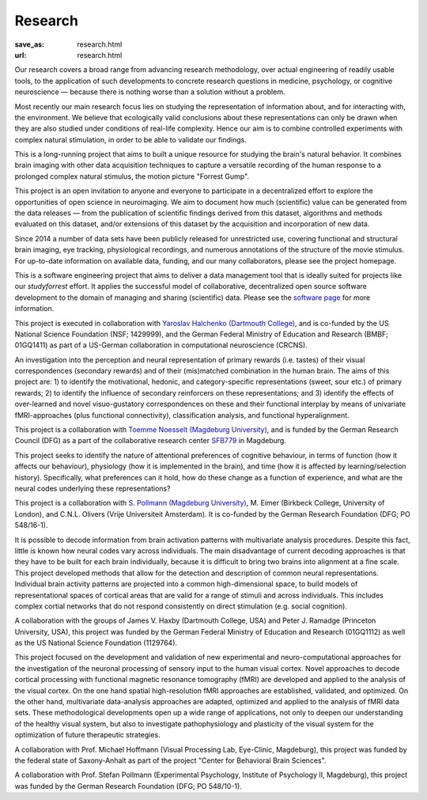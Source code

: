 Research
********
:save_as: research.html
:url: research.html

Our research covers a broad range from advancing research methodology, over
actual engineering of readily usable tools, to the application of such
developments to concrete research questions in medicine, psychology, or
cognitive neuroscience — because there is nothing worse than a solution without
a problem.

.. raw:: html

  <h2>Ongoing Projects</h2>
  <img src='/img/projects_ongoing.jpg' alt='Man With a Pick Axe' class='project-imgs' />

Most recently our main research focus lies on studying the representation of
information about, and for interacting with, the environment. We believe that
ecologically valid conclusions about these representations can only be drawn
when they are also studied under conditions of real-life complexity. Hence our
aim is to combine controlled experiments with complex natural stimulation, in
order to be able to validate our findings.

.. raw:: html

  <section class="alternate">
    <h3>The studyforrest Project</h3>

This is a long-running project that aims to built a unique resource for
studying the brain's natural behavior. It combines brain imaging with other
data acquisition techniques to capture a versatile recording of the human
response to a prolonged complex natural stimulus, the motion picture "Forrest
Gump".

This project is an open invitation to anyone and everyone to participate in a
decentralized effort to explore the opportunities of open science in
neuroimaging. We aim to document how much (scientific) value can be generated
from the data releases — from the publication of scientific findings derived
from this dataset, algorithms and methods evaluated on this dataset, and/or
extensions of this dataset by the acquisition and incorporation of new data.

Since 2014 a number of data sets have been publicly released for unrestricted
use, covering functional and structural brain imaging, eye tracking,
physiological recordings, and numerous annotations of the structure of the
movie stimulus. For up-to-date information on available data, funding, and our
many collaborators, please see the project homepage.

.. raw:: html

  <ul class='social-links'>
    <li><a class='si-home' href="http://studyforrest.org"><i class="fa fa-home" aria-hidden="true"></i></a></li>
    <li><a class='si-twitter' href="https://twitter.com/studyforrest"><i class="fa fa-twitter" aria-hidden="true"></i></a></li>
    <li><a class='si-github' href="https://github.com/psychoinformatics-de?query=studyforrest"><i class="fa fa-github" aria-hidden="true"></i></a></li>
  </ul>
  </section>

  <section class="alternate">
    <h3>DataLad</h3>

This is a software engineering project that aims to deliver a data management
tool that is ideally suited for projects like our *studyforrest* effort. It
applies the successful model of collaborative, decentralized open source
software development to the domain of managing and sharing (scientific) data.
Please see the `software page </software.html>`_ for more information.

This project is executed in collaboration with `Yaroslav Halchenko (Dartmouth
College) <http://haxbylab.dartmouth.edu/ppl/yarik.html>`_, and is co-funded
by the US National Science Foundation (NSF; 1429999), and the German Federal
Ministry of Education and Research (BMBF; 01GQ1411) as part of a US-German
collaboration in computational neuroscience (CRCNS).

.. raw:: html

  <ul class='social-links'>
    <li><a class='si-home' href="http://datalad.org"><i class="fa fa-home" aria-hidden="true"></i></a></li>
    <li><a class='si-twitter' href="https://twitter.com/datalad"><i class="fa fa-twitter" aria-hidden="true"></i></a></li>
    <li><a class='si-github' href="https://github.com/datalad"><i class="fa fa-github" aria-hidden="true"></i></a></li>
    <li><a class='si-google' href="https://plus.google.com/102227583349569690568"><i class="fa fa-google" aria-hidden="true"></i></a></li>
  </ul>
  </section>

  <section class="alternate">
    <h3>Anticipation, Processing, and Control of Primary Rewards</h3>

An investigation into the perception and neural representation of primary
rewards (i.e. tastes) of their visual correspondences (secondary rewards) and of
their (mis)matched combination in the human brain. The aims of this project are:
1) to identify the motivational, hedonic, and category-specific representations
(sweet, sour etc.) of primary rewards; 2) to identify the influence of secondary
reinforcers on these representations; and 3) identify the effects of
over-learned and novel visuo-gustatory correspondences on these and their
functional interplay by means of univariate fMRI-approaches (plus functional
connectivity), classification analysis, and functional hyperalignment.

This project is a collaboration with `Toemme Noesselt (Magdeburg University)
<http://www.ipsy.ovgu.de/Abteilungen/Biologische+Psychologie.html>`_, and is funded by the German Research
Council (DFG) as a part of the collaborative research center `SFB779
<http://www.sfb779.de>`_ in Magdeburg.

.. raw:: html

  <ul class='social-links'>
    <li><a class='si-home' href="http://www.sfb779.de/en/a15n.html"><i class="fa fa-home" aria-hidden="true"></i></a></li>
  </ul>
  </section>

  <section class="alternate">
    <h3>Tracing the Template: Investigating the Representation of Perceptual Relevance</h3>

This project seeks to identify the nature of attentional preferences of
cognitive behaviour, in terms of function (how it affects our behaviour),
physiology (how it is implemented in the brain), and time (how it is affected
by learning/selection history). Specifically, what preferences can it hold, how
do these change as a function of experience, and what are the neural codes
underlying these representations?

This project is a collaboration with `S. Pollmann (Magdeburg University)
<http://www.ipsy.ovgu.de/allgpsych.html>`_, M.  Eimer (Birkbeck College, University of London), and C.N.L.
Olivers (Vrije Universiteit Amsterdam). It is co-funded by the German Research
Foundation (DFG; PO 548/16-1).

.. raw:: html

  </section>

  <h2>Completed Projects</h2>
  <img src='/img/projects_completed.jpg' alt='The Battle of Avaí' class='project-imgs' />

  <section class="alternate">
    <h3>Building Common High-dimensional Models of Neural Representational Spaces</h3>

It is possible to decode information from brain activation patterns with
multivariate analysis procedures. Despite this fact, little is known how neural
codes vary across individuals. The main disadvantage of current decoding
approaches is that they have to be built for each brain individually, because
it is difficult to bring two brains into alignment at a fine scale. This
project developed methods that allow for the detection and description of
common neural representations. Individual brain activity patterns are projected
into a common high-dimensional space, to build models of representational
spaces of cortical areas that are valid for a range of stimuli and across
individuals. This includes complex cortial networks that do not respond
consistently on direct stimulation (e.g. social cognition).

A collaboration with the groups of James V. Haxby (Dartmouth College, USA) and
Peter J. Ramadge (Princeton University, USA), this project was funded by the
German Federal Ministry of Education and Research (01GQ1112) as well as the US
National Science Foundation (1129764).

.. raw:: html

  </section>

  <section class="alternate">
    <h3>Advanced fMRI-based Analysis of Human Sensory Cortex</h3>

This project focused on the development and validation of new experimental and
neuro-computational approaches for the investigation of the neuronal processing
of sensory input to the human visual cortex. Novel approaches to decode
cortical processing with functional magnetic resonance tomography (fMRI) are
developed and applied to the analysis of the visual cortex. On the one hand
spatial high-resolution fMRI approaches are established, validated, and
optimized. On the other hand, multivariate data-analysis approaches are adapted,
optimized and applied to the analysis of fMRI data sets. These methodological
developments open up a wide range of applications, not only to deepen our
understanding of the healthy visual system, but also to investigate
pathophysiology and plasticity of the visual system for the optimization of
future therapeutic strategies.

A collaboration with Prof. Michael Hoffmann (Visual Processing Lab, Eye-Clinic,
Magdeburg), this project was funded by the federal state of Saxony-Anhalt as
part of the project "Center for Behavioral Brain Sciences".

.. raw:: html

  </section>

  <section class="alternate">
    <h3>The Role of the Posterior Parietal Cortex for Trans- and Intra Dimensional Feature Binding — Multivariate Pattern Analyses of High-field(7T) fMRI Data</h3>

A collaboration with Prof. Stefan Pollmann (Experimental Psychology, Institute
of Psychology II, Magdeburg), this project was funded by the German Research
Foundation (DFG; PO 548/10-1).

.. raw:: html

  </section>
